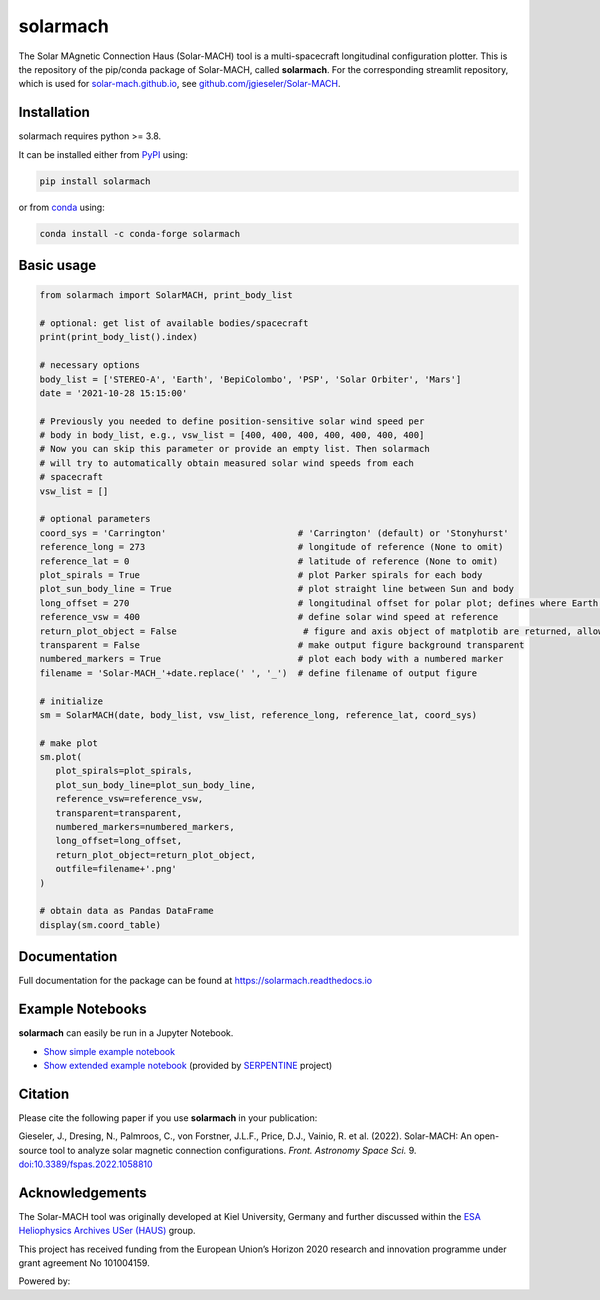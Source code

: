 solarmach
=========

|pypi Version| |conda version| |python version| |pytest| |codecov| |docs| |license| |zenodo|

.. |pypi Version| image:: https://img.shields.io/pypi/v/solarmach?style=flat&logo=pypi
   :target: https://pypi.org/project/solarmach/
.. |conda version| image:: https://img.shields.io/conda/vn/conda-forge/solarmach?style=flat&logo=anaconda
   :target: https://anaconda.org/conda-forge/solarmach/
.. |python version| image:: https://img.shields.io/pypi/pyversions/solarmach?style=flat&logo=python
.. |pytest| image:: https://github.com/jgieseler/solarmach/workflows/pytest/badge.svg
.. |codecov| image:: https://codecov.io/gh/jgieseler/solarmach/branch/main/graph/badge.svg?token=CT2P8AQU3B
   :target: https://codecov.io/gh/jgieseler/solarmach
.. |docs| image:: https://readthedocs.org/projects/solarmach/badge/?version=latest
   :target: https://solarmach.readthedocs.io/en/latest/?badge=latest
.. |license| image:: https://img.shields.io/conda/l/conda-forge/solarmach?style=flat
   :target: https://github.com/jgieseler/solarmach/blob/main/LICENSE.rst
.. |zenodo| image:: https://zenodo.org/badge/469735286.svg
   :target: https://zenodo.org/badge/latestdoi/469735286



The Solar MAgnetic Connection Haus (Solar-MACH) tool is a multi-spacecraft longitudinal configuration plotter. This is the repository of the pip/conda package of Solar-MACH, called **solarmach**. For the corresponding streamlit repository, which is used for `solar-mach.github.io <https://solar-mach.github.io>`_, see `github.com/jgieseler/Solar-MACH <https://github.com/jgieseler/Solar-MACH>`_.

Installation
------------

solarmach requires python >= 3.8.

It can be installed either from `PyPI <https://pypi.org/project/solarmach/>`_ using:

.. code:: bash

    pip install solarmach
    
or from `conda <https://anaconda.org/conda-forge/solarmach/>`_ using:

.. code:: bash

    conda install -c conda-forge solarmach

Basic usage
-----------

.. code:: python

   from solarmach import SolarMACH, print_body_list

   # optional: get list of available bodies/spacecraft
   print(print_body_list().index)

   # necessary options
   body_list = ['STEREO-A', 'Earth', 'BepiColombo', 'PSP', 'Solar Orbiter', 'Mars']
   date = '2021-10-28 15:15:00'

   # Previously you needed to define position-sensitive solar wind speed per
   # body in body_list, e.g., vsw_list = [400, 400, 400, 400, 400, 400, 400]
   # Now you can skip this parameter or provide an empty list. Then solarmach
   # will try to automatically obtain measured solar wind speeds from each
   # spacecraft
   vsw_list = []

   # optional parameters
   coord_sys = 'Carrington'                         # 'Carrington' (default) or 'Stonyhurst'
   reference_long = 273                             # longitude of reference (None to omit)
   reference_lat = 0                                # latitude of reference (None to omit)
   plot_spirals = True                              # plot Parker spirals for each body
   plot_sun_body_line = True                        # plot straight line between Sun and body
   long_offset = 270                                # longitudinal offset for polar plot; defines where Earth's longitude is (by default 270, i.e., at "6 o'clock")
   reference_vsw = 400                              # define solar wind speed at reference
   return_plot_object = False                        # figure and axis object of matplotib are returned, allowing further adjustments to the figure
   transparent = False                              # make output figure background transparent
   numbered_markers = True                          # plot each body with a numbered marker
   filename = 'Solar-MACH_'+date.replace(' ', '_')  # define filename of output figure

   # initialize
   sm = SolarMACH(date, body_list, vsw_list, reference_long, reference_lat, coord_sys)

   # make plot
   sm.plot(
      plot_spirals=plot_spirals,
      plot_sun_body_line=plot_sun_body_line,
      reference_vsw=reference_vsw,
      transparent=transparent,
      numbered_markers=numbered_markers,
      long_offset=long_offset,
      return_plot_object=return_plot_object,
      outfile=filename+'.png'
   )
   
   # obtain data as Pandas DataFrame
   display(sm.coord_table)

.. image:: https://github.com/jgieseler/solarmach/raw/main/examples/solarmach.png
  :alt: Example output figure
  

Documentation
-------------
Full documentation for the package can be found at https://solarmach.readthedocs.io

  
Example Notebooks
-----------------

**solarmach** can easily be run in a Jupyter Notebook. 

- `Show simple example notebook <https://nbviewer.org/github/jgieseler/solarmach/blob/main/examples/example.ipynb>`_ |nbviewer1|
 
- `Show extended example notebook <https://nbviewer.org/github/serpentine-h2020/serpentine/blob/main/notebooks/solarmach/solarmach.ipynb>`_ |nbviewer2| (provided by `SERPENTINE <https://serpentine-h2020.eu>`_ project)
 
 
.. |nbviewer1| image:: https://raw.githubusercontent.com/jupyter/design/master/logos/Badges/nbviewer_badge.svg
 :target: https://nbviewer.org/github/jgieseler/solarmach/blob/main/examples/example.ipynb
 
.. |nbviewer2| image:: https://raw.githubusercontent.com/jupyter/design/master/logos/Badges/nbviewer_badge.svg
 :target: https://nbviewer.org/github/serpentine-h2020/serpentine/blob/main/notebooks/solarmach/solarmach.ipynb
 
Citation
--------

Please cite the following paper if you use **solarmach** in your publication:

Gieseler, J., Dresing, N., Palmroos, C., von Forstner, J.L.F., Price, D.J., Vainio, R. et al. (2022).
Solar-MACH: An open-source tool to analyze solar magnetic connection configurations. *Front. Astronomy Space Sci.* 9. `doi:10.3389/fspas.2022.1058810 <https://doi.org/10.3389/fspas.2022.1058810>`_ 
 
Acknowledgements
----------------
 
The Solar-MACH tool was originally developed at Kiel University, Germany and further discussed within the `ESA Heliophysics Archives USer (HAUS) <https://www.cosmos.esa.int/web/esdc/archives-user-groups/heliophysics>`_ group.

This project has received funding from the European Union’s Horizon 2020 research and innovation programme under grant agreement No 101004159.

Powered by: |matplotlib| |sunpy|

.. |matplotlib| image:: https://matplotlib.org/stable/_static/logo2_compressed.svg
   :height: 25px
   :target: https://matplotlib.org
.. |sunpy| image:: https://raw.githubusercontent.com/sunpy/sunpy-logo/master/generated/sunpy_logo_landscape.svg
   :height: 30px
   :target: https://sunpy.org
